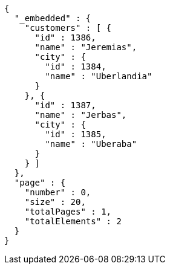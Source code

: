 [source,options="nowrap"]
----
{
  "_embedded" : {
    "customers" : [ {
      "id" : 1386,
      "name" : "Jeremias",
      "city" : {
        "id" : 1384,
        "name" : "Uberlandia"
      }
    }, {
      "id" : 1387,
      "name" : "Jerbas",
      "city" : {
        "id" : 1385,
        "name" : "Uberaba"
      }
    } ]
  },
  "page" : {
    "number" : 0,
    "size" : 20,
    "totalPages" : 1,
    "totalElements" : 2
  }
}
----